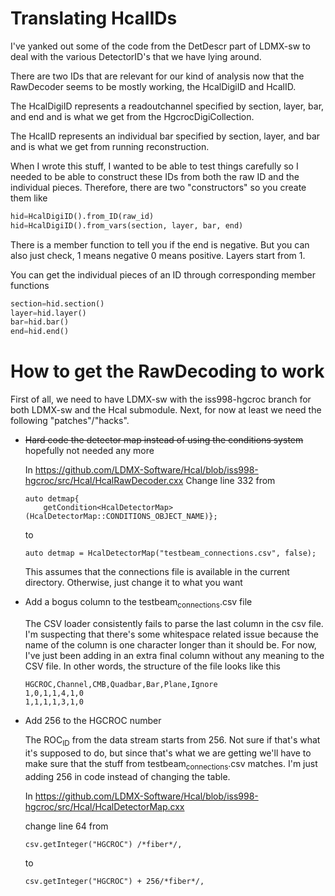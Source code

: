 * Translating HcalIDs

I've yanked out some of the code from the DetDescr part of LDMX-sw to deal with
the various DetectorID's that we have lying around.

There are two IDs that are relevant for our kind of analysis now that the
RawDecoder seems to be mostly working, the HcalDigiID and HcalID.

The HcalDigiID represents a readoutchannel specified by section, layer, bar, and
end and is what we get from the HgcrocDigiCollection.

The HcalID represents an individual bar specified by section, layer, and bar and is what we get from running reconstruction.

When I wrote this stuff, I wanted to be able to test things carefully so I
needed to be able to construct these IDs from both the raw ID and the individual
pieces. Therefore, there are two "constructors" so you create them like

#+begin_src python
hid=HcalDigiID().from_ID(raw_id)
hid=HcalDigiID().from_vars(section, layer, bar, end)
#+end_src

There is a member function to tell you if the end is negative. But you can also
just check, 1 means negative 0 means positive. Layers start from 1.

You can get the individual pieces of an ID through corresponding member
functions
#+begin_src python
section=hid.section()
layer=hid.layer()
bar=hid.bar()
end=hid.end()
#+end_src



* How to get the RawDecoding to work

First of all, we need to have LDMX-sw with the iss998-hgcroc branch for both
LDMX-sw and the Hcal submodule. Next, for now at least we need the following
"patches"/"hacks".

- +Hard code the detector map instead of using the conditions system+ hopefully not needed any more

  In https://github.com/LDMX-Software/Hcal/blob/iss998-hgcroc/src/Hcal/HcalRawDecoder.cxx
  Change line 332 from

  #+begin_src C++
  auto detmap{
      getCondition<HcalDetectorMap>(HcalDetectorMap::CONDITIONS_OBJECT_NAME)};
  #+end_src
  to
  #+begin_src C++
  auto detmap = HcalDetectorMap("testbeam_connections.csv", false);
  #+end_src

  This assumes that the connections file is available in the current directory. Otherwise, just change it to what you want

- Add a bogus column to the testbeam_connections.csv file

  The CSV loader consistently fails to parse the last column in the csv file.
  I'm suspecting that there's some whitespace related issue because the name of
  the column is one character longer than it should be. For now, I've just been
  adding in an extra final column without any meaning to the CSV file. In other words, the structure of the file looks like this

  #+begin_src TXT
   HGCROC,Channel,CMB,Quadbar,Bar,Plane,Ignore
   1,0,1,1,4,1,0
   1,1,1,1,3,1,0
  #+end_src

- Add 256 to the HGCROC number

  The ROC_ID from the data stream starts from 256. Not sure if that's what it's
  supposed to do, but since that's what we are getting we'll have to make sure
  that the stuff from testbeam_connections.csv matches. I'm just adding 256 in
  code instead of changing the table.

  In  https://github.com/LDMX-Software/Hcal/blob/iss998-hgcroc/src/Hcal/HcalDetectorMap.cxx

  change line 64 from
  #+begin_src C++
          csv.getInteger("HGCROC") /*fiber*/,
  #+end_src
  to
  #+begin_src C++
          csv.getInteger("HGCROC") + 256/*fiber*/,
  #+end_src
